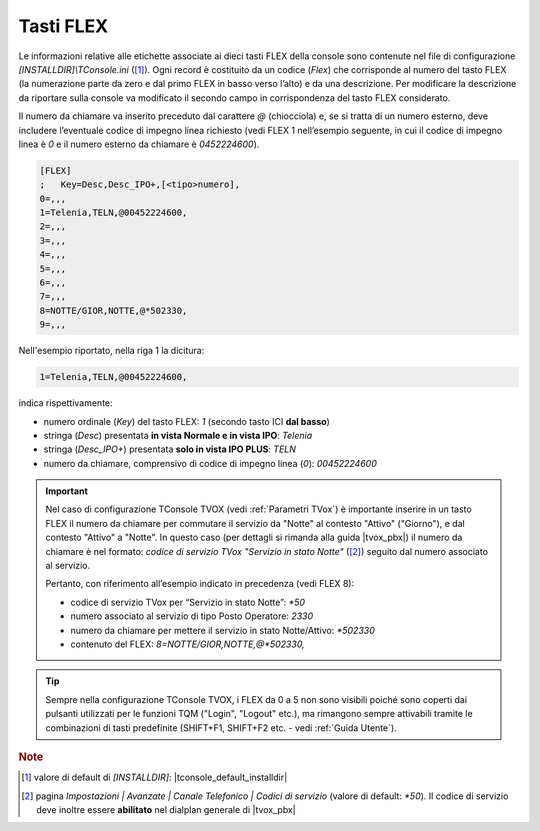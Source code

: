 .. _Tasti FLEX:

==========
Tasti FLEX
==========

Le informazioni relative alle etichette associate ai dieci tasti FLEX della console sono contenute nel file di configurazione *\[INSTALLDIR\]\\TConsole.ini* ([1]_). Ogni record è costituito da un codice (*Flex*) che corrisponde al numero del tasto FLEX (la numerazione parte da zero e dal primo FLEX in basso verso l’alto) e da una descrizione. Per modificare la descrizione da riportare sulla console va modificato il secondo campo in corrispondenza del tasto FLEX considerato.

Il numero da chiamare va inserito preceduto dal carattere *@* (chiocciola) e, se si tratta di un numero esterno, deve includere l’eventuale codice di impegno linea richiesto (vedi FLEX 1 nell’esempio seguente, in cui il codice di impegno linea è *0* e il numero esterno da chiamare è *0452224600*).

.. image:: /images/TCONSOLE/INSTALLAZIONE/CONFIGURAZIONE/tasti_FLEX.png

.. code-block:: ini

    [FLEX]
    ;	Key=Desc,Desc_IPO+,[<tipo>numero],
    0=,,,
    1=Telenia,TELN,@00452224600,
    2=,,,
    3=,,,
    4=,,,
    5=,,,
    6=,,,
    7=,,,
    8=NOTTE/GIOR,NOTTE,@*502330,
    9=,,,

Nell'esempio riportato, nella riga 1 la dicitura:

.. code-block:: ini

    1=Telenia,TELN,@00452224600,

indica rispettivamente:

- numero ordinale (*Key*) del tasto FLEX: *1* (secondo tasto ICI **dal basso**)
- stringa (*Desc*) presentata **in vista Normale e in vista IPO**: *Telenia*
- stringa (*Desc_IPO+*) presentata **solo in vista IPO PLUS**: *TELN*
- numero da chiamare, comprensivo di codice di impegno linea (*0*): *00452224600*

.. important ::
    Nel caso di configurazione TConsole TVOX (vedi :ref:`Parametri TVox`) è importante inserire in un tasto FLEX il numero da chiamare per commutare il servizio da "Notte" al contesto "Attivo" ("Giorno"), e dal contesto "Attivo" a "Notte". In questo caso (per dettagli si rimanda alla guida |tvox_pbx|) il numero da chiamare è nel formato: *codice di servizio TVox "Servizio in stato Notte"* ([2]_) seguito dal numero associato al servizio.

    Pertanto, con riferimento all’esempio indicato in precedenza (vedi FLEX 8):

    - codice di servizio TVox per “Servizio in stato Notte”: *\ *50*
    - numero associato al servizio di tipo Posto Operatore: *2330*
    - numero da chiamare per mettere il servizio in stato Notte/Attivo: *\ *502330*
    - contenuto del FLEX: *8=NOTTE/GIOR,NOTTE,@*502330,*

.. tip ::
    Sempre nella configurazione TConsole TVOX, i FLEX da 0 a 5 non sono visibili poiché sono coperti dai pulsanti utilizzati per le funzioni TQM ("Login", "Logout" etc.), ma rimangono sempre attivabili tramite le combinazioni di tasti predefinite (SHIFT+F1, SHIFT+F2 etc. - vedi :ref:`Guida Utente`).

.. rubric:: Note

.. [1] valore di default di *\[INSTALLDIR\]*: |tconsole_default_installdir|

.. [2] pagina *Impostazioni | Avanzate | Canale Telefonico | Codici di servizio* (valore di default: *\*50*). Il codice di servizio deve inoltre essere **abilitato** nel dialplan generale di |tvox_pbx|